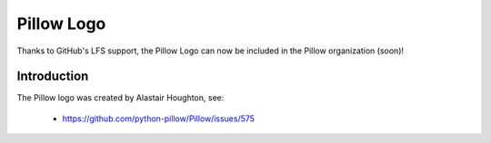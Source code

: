 Pillow Logo
===========

Thanks to GitHub's LFS support, the Pillow Logo can now be included in the Pillow organization (soon)!

Introduction
------------

The Pillow logo was created by Alastair Houghton, see:

    - https://github.com/python-pillow/Pillow/issues/575
